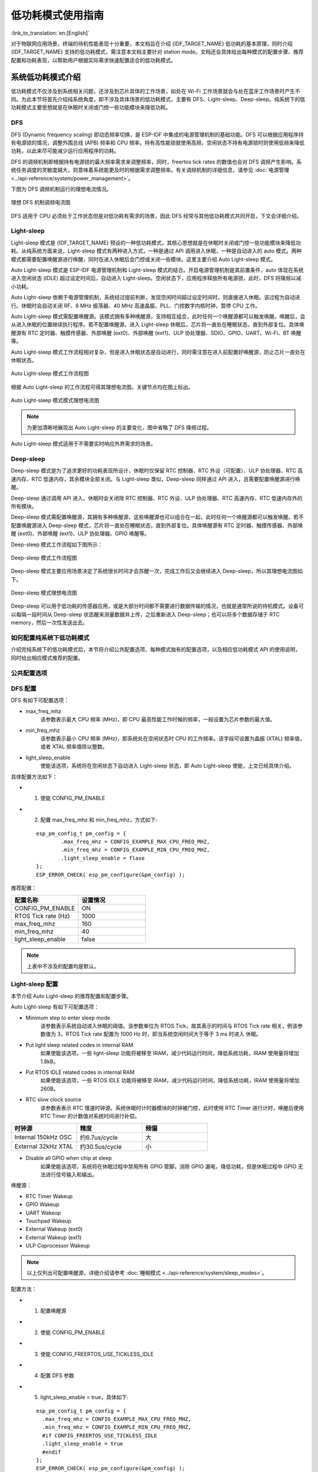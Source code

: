 低功耗模式使用指南
==================

:link_to_translation:`en:[English]`

对于物联网应用场景，终端的待机性能表现十分重要，本文档旨在介绍 {IDF_TARGET_NAME} 低功耗的基本原理，同时介绍 {IDF_TARGET_NAME} 支持的低功耗模式，需注意本文档主要针对 station mode。文档还会具体给出每种模式的配置步骤、推荐配置和功耗表现，以帮助用户根据实际需求快速配置适合的低功耗模式。

系统低功耗模式介绍
----------------------------------

低功耗模式不仅涉及到系统相关问题，还涉及到芯片具体的工作场景，如处在 Wi-Fi 工作场景就会与处在蓝牙工作场景时产生不同。为此本节将首先介绍纯系统角度，即不涉及具体场景的低功耗模式，主要有 DFS、Light-sleep、Deep-sleep。纯系统下的低功耗模式主要思想就是在休眠时关闭或门控一些功能模块来降低功耗。

DFS
++++++++++++++++++++++++++++++++++

DFS (Dynamic frequency scaling) 即动态频率切换，是 ESP-IDF 中集成的电源管理机制的基础功能。DFS 可以根据应用程序持有电源锁的情况，调整外围总线 (APB) 频率和 CPU 频率。持有高性能锁就使用高频，空闲状态不持有电源锁时则使用低频来降低功耗，以此来尽可能减少运行应用程序的功耗。

DFS 的调频机制即根据持有电源锁的最大频率需求来调整频率，同时，freertos tick rates 的数值也会对 DFS 调频产生影响。系统任务调度的灵敏度越大，则意味着系统能更及时的根据需求调整频率。有关调频机制的详细信息，请参见 :doc:`电源管理 <../api-reference/system/power_management>`。

下图为 DFS 调频机制运行的理想电流情况。

.. figure:: ../../_static/Low-power-DFS-current.png
    :align: center

    理想 DFS 机制调频电流图

DFS 适用于 CPU 必须处于工作状态但是对低功耗有需求的场景，因此 DFS 经常与其他低功耗模式共同开启，下文会详细介绍。

Light-sleep
++++++++++++++++++++++++++++++++++

Light-sleep 模式是 {IDF_TARGET_NAME} 预设的一种低功耗模式，其核心思想就是在休眠时关闭或门控一些功能模块来降低功耗。从纯系统方面来说，Light-sleep 模式有两种进入方式，一种是通过 API 调用进入休眠，一种是自动进入的 auto 模式。两种模式都需要配置唤醒源进行唤醒，同时在进入休眠后会门控或关闭一些模块。这里主要介绍 Auto Light-sleep 模式。

Auto Light-sleep 模式是 ESP-IDF 电源管理机制和 Light-sleep 模式的结合。开启电源管理机制是其前置条件，auto 体现在系统进入空闲状态 (IDLE) 超过设定时间后，自动进入 Light-sleep。空闲状态下，应用程序释放所有电源锁，此时，DFS 将降频以减小功耗。

Auto Light-sleep 依赖于电源管理机制，系统经过提前判断，发现空闲时间超过设定时间时，则直接进入休眠。该过程为自动进行。休眠时会自动关闭 RF、8 MHz 振荡器、40 MHz 高速晶振、PLL、门控数字内核时钟，暂停 CPU 工作。

Auto Light-sleep 模式需配置唤醒源。该模式拥有多种唤醒源，支持相互组合，此时任何一个唤醒源都可以触发唤醒。唤醒后，会从进入休眠的位置继续执行程序。若不配置唤醒源，进入 Light-sleep 休眠后，芯片将一直处在睡眠状态，直到外部复位。具体唤醒源有 RTC 定时器、触摸传感器、外部唤醒 (ext0)、外部唤醒 (ext1)、ULP 协处理器、SDIO、GPIO、UART、Wi-Fi、BT 唤醒等。

Auto Light-sleep 模式工作流程相对复杂，但是进入休眠状态是自动进行，同时需注意在进入前配置好唤醒源，防止芯片一直处在休眠状态。

.. figure:: ../../_static/Low-power-auto-light-sleep-process.png
    :align: center

    Auto Light-sleep 模式工作流程图

根据 Auto Light-sleep 的工作流程可得其理想电流图，关键节点均在图上标出。

.. figure:: ../../_static/Low-power-auto-light-sleep-current.png
    :align: center

    Auto Light-sleep 模式模式理想电流图

.. note::
    为更加清晰地展现出 Auto Light-sleep 的主要变化，图中省略了 DFS 降频过程。

Auto Light-sleep 模式适用于不需要实时响应外界需求的场景。

Deep-sleep
++++++++++++++++++++++++++++++++++

Deep-sleep 模式是为了追求更好的功耗表现所设计，休眠时仅保留 RTC 控制器、RTC 外设（可配置）、ULP 协处理器、RTC 高速内存、RTC 低速内存，其余模块全部关闭。与 Light-sleep 类似，Deep-sleep 同样通过 API 进入，且需要配置唤醒源进行唤醒。

Deep-sleep 通过调用 API 进入，休眠时会关闭除 RTC 控制器、RTC 外设、ULP 协处理器、RTC 高速内存、RTC 低速内存外的所有模块。

Deep-sleep 模式需配置唤醒源，其拥有多种唤醒源，这些唤醒源也可以组合在一起，此时任何一个唤醒源都可以触发唤醒。若不配置唤醒源进入 Deep-sleep 模式，芯片将一直处在睡眠状态，直到外部复位。具体唤醒源有 RTC 定时器、触摸传感器、外部唤醒 (ext0)、外部唤醒 (ext1)、ULP 协处理器、GPIO 唤醒等。

Deep-sleep 模式工作流程如下图所示：

.. figure:: ../../_static/Low-power-deep-sleep-process.png
    :align: center

    Deep-sleep 模式工作流程图

Deep-sleep 模式主要应用场景决定了系统很长时间才会苏醒一次，完成工作后又会继续进入 Deep-sleep，所以其理想电流图如下。

.. figure:: ../../_static/Low-power-deep-sleep-current.png
    :align: center

    Deep-sleep 模式理想电流图

Deep-sleep 可以用于低功耗的传感器应用，或是大部分时间都不需要进行数据传输的情况，也就是通常所说的待机模式。设备可以每隔一段时间从 Deep-sleep 状态醒来测量数据并上传，之后重新进入 Deep-sleep；也可以将多个数据存储于 RTC memory，然后一次性发送出去。

如何配置纯系统下低功耗模式
+++++++++++++++++++++++++++++++++++++

介绍完纯系统下的低功耗模式后，本节将介绍公共配置选项、每种模式独有的配置选项，以及相应低功耗模式 API 的使用说明，同时给出相应模式推荐的配置。

公共配置选项
+++++++++++++

.. only:: esp32 or esp32s3

  - 单双核工作模式
    对于多核心芯片，可以选择单核工作模式。


  - RTOS Tick rate (Hz)
    该参数表示系统周期任务调度的频率。例如，当 RTOS Tick rate 配置为 1000 时，系统每毫秒都会进行一次任务调度；空闲时，系统也能够更敏锐的感知到空闲状态。


DFS 配置
+++++++++++++++++++++++

DFS 有如下可配置选项：

- max_freq_mhz
    该参数表示最大 CPU 频率 (MHz)，即 CPU 最高性能工作时候的频率，一般设置为芯片参数的最大值。

- min_freq_mhz
    该参数表示最小 CPU 频率 (MHz)，即系统处在空闲状态时 CPU 的工作频率。该字段可设置为晶振 (XTAL) 频率值，或者 XTAL 频率值除以整数。

- light_sleep_enable
    使能该选项，系统将在空闲状态下自动进入 Light-sleep 状态，即 Auto Light-sleep 使能，上文已经具体介绍。

具体配置方法如下：

- 1. 使能 CONFIG_PM_ENABLE
- 2. 配置 max_freq_mhz 和 min_freq_mhz，方式如下:

  ::

    esp_pm_config_t pm_config = {
            .max_freq_mhz = CONFIG_EXAMPLE_MAX_CPU_FREQ_MHZ,
            .min_freq_mhz = CONFIG_EXAMPLE_MIN_CPU_FREQ_MHZ,
            .light_sleep_enable = flase
    };
    ESP_ERROR_CHECK( esp_pm_configure(&pm_config) );

推荐配置：

.. list-table::
  :header-rows: 1
  :widths: 20 20

  * - 配置名称
    - 设置情况

  * - CONFIG_PM_ENABLE
    - ON

  * - RTOS Tick rate (Hz)
    - 1000

  * - max_freq_mhz
    - 160

  * - min_freq_mhz
    - 40

  * - light_sleep_enable
    - false

.. note::
    上表中不涉及的配置均是默认。


Light-sleep 配置
+++++++++++++++++++

本节介绍 Auto Light-sleep 的推荐配置和配置步骤。

Auto Light-sleep 有如下可配置选项：

- Minimum step to enter sleep mode
    该参数表示系统自动进入休眠的阈值。该参数单位为 RTOS Tick，故其表示的时间与 RTOS Tick rate 相关，例该参数值为 3，RTOS Tick rate 配置为 1000 Hz 时，即当系统空闲时间大于等于 3 ms 时进入 休眠。

- Put light sleep related codes in internal RAM
    如果使能该选项，一些 light-sleep 功能将被移至 IRAM，减少代码运行时间，降低系统功耗，IRAM 使用量将增加 1.8kB。

- Put RTOS IDLE related codes in internal RAM
    如果使能该选项，一些 RTOS IDLE 功能将被移至 IRAM，减少代码运行时间，降低系统功耗，IRAM 使用量将增加 260B。

- RTC slow clock source
    该参数表表示 RTC 慢速时钟源。系统休眠时计时器模块的时钟被门控，此时使用 RTC Timer 进行计时，唤醒后使用 RTC Timer 的计数值对系统时间进行补偿。

.. list-table::
  :header-rows: 1
  :widths: 20 20 20

  * - 时钟源
    - 精度
    - 频偏

  * - Internal 150kHz OSC
    - 约6.7us/cycle
    - 大

  * - External 32kHz XTAL
    - 约30.5us/cycle
    - 小

- Disable all GPIO when chip at sleep
    如果使能该选项，系统将在休眠过程中禁用所有 GPIO 管脚，消除 GPIO 漏电，降低功耗，但是休眠过程中 GPIO 无法进行信号输入和输出。

.. only:: esp32c3 or esp32s3

    - Power down MAC and baseband
        如果使能该选项，系统将在休眠时关闭 Wi-Fi 和蓝牙的 MAC 和 baseband 来降低功耗，休眠电流约降低 100 uA， 但是为保存上下文信息，将额外消耗 5.3 K DRAM。

    - Power down CPU
        如果使能该选项，系统将在休眠时将关闭 CPU 来降低功耗，对于 esp32c3，休眠电流减小 100 uA 左右，对于 esp32s3，休眠电流减小 650 uA 左右。但是为保存上下文信息，对于 esp32c3，将消耗 1.6 KB 的 DRAM 空间，对于 esp32s3，将消耗 8.58 KB 的 DRAM 空间。

    - Power down I/D-cache tag memory
        如果使能该选项，系统将在休眠时关闭 I/D cache tag memory 来降低功耗， 但是为保存 tag memory 信息，将额外消耗最大约 9 KB DRAM，同时因为 tag memory 信息特殊性，如需打开该选项，建议多进行测试。

    - Power down flash in Light-sleep
        如果使能该选项，系统将在 Light-sleep 休眠时关闭 flash，降低系统功耗，该选项的前提是系统没有使用 PSRAM。

唤醒源：

- RTC Timer Wakeup
- GPIO Wakeup
- UART Wakeup
- Touchpad Wakeup
- External Wakeup (ext0)
- External Wakeup (ext1)
- ULP Coprocessor Wakeup

.. note::
    以上仅列出可配置唤醒源，详细介绍请参考 :doc:`睡眠模式 <../api-reference/system/sleep_modes>`。

配置方法：

- 1. 配置唤醒源
- 2. 使能 CONFIG_PM_ENABLE
- 3. 使能 CONFIG_FREERTOS_USE_TICKLESS_IDLE
- 4. 配置 DFS 参数
- 5. light_sleep_enable = true，具体如下:

  ::

    esp_pm_config_t pm_config = {
      .max_freq_mhz = CONFIG_EXAMPLE_MAX_CPU_FREQ_MHZ,
      .min_freq_mhz = CONFIG_EXAMPLE_MIN_CPU_FREQ_MHZ,
      #if CONFIG_FREERTOS_USE_TICKLESS_IDLE
      .light_sleep_enable = true
      #endif
    };
    ESP_ERROR_CHECK( esp_pm_configure(&pm_config) );

- 6. 配置介绍的其余相关参数

推荐配置：

.. only:: esp32c3 or esp32s3

  .. list-table::
   :header-rows: 1
   :widths: 30 15

   * - 配置名称
     - 设置情况

   * - CONFIG_PM_ENABLE
     - ON

   * - CONFIG_FREERTOS_USE_TICKLESS_IDLE
     - ON

   * - max_freq_mhz
     - 160

   * - min_freq_mhz
     - 40

   * - RTOS Tick rate (Hz)
     - 1000

   * - light_sleep_enable
     - true

   * - Minimum step to enter sleep mode
     - 3

   * - Put light sleep codes in IRAM
     - OFF

   * - Put RTOS IDLE codes in IRAM
     - OFF

   * - RTC slow clock source
     - Internal 150kHz OSC

   * - Disable all GPIO when chip at sleep
     - ON

   * - Power down MAC and baseband
     - ON

   * - Power down I/D-cache tag memory
     - ON

   * - Power down CPU
     - ON

   * - Power down flash in light sleep
     - OFF

  .. note::
      上表中不涉及的配置均是默认

.. only:: esp32 or esp32s2

  .. list-table::
    :header-rows: 1
    :widths: 30 15

    * - 配置名称
      - 设置情况

    * - CONFIG_PM_ENABLE
      - ON

    * - CONFIG_FREERTOS_USE_TICKLESS_IDLE
      - ON

    * - max_freq_mhz
      - 160

    * - min_freq_mhz
      - 40

    * - RTOS Tick rate (Hz)
      - 1000

    * - light_sleep_enable
      - true

    * - Minimum step to enter sleep mode
      - 3

    * - Put light sleep codes in IRAM
      - OFF

    * - Put RTOS IDLE codes in IRAM
      - OFF

    * - RTC slow clock source
      - Internal 150kHz OSC

    * - Disable all GPIO when chip at sleep
      - ON

  .. note::
      上表中不涉及的配置均是默认

.. only:: esp32c2

  .. list-table::
   :header-rows: 1
   :widths: 30 15

   * - 配置名称
     - 设置情况

   * - CONFIG_PM_ENABLE
     - ON

   * - CONFIG_FREERTOS_USE_TICKLESS_IDLE
     - ON

   * - max_freq_mhz
     - 120

   * - min_freq_mhz
     - 40

   * - RTOS Tick rate (Hz)
     - 1000

   * - light_sleep_enable
     - true

   * - Minimum step to enter sleep mode
     - 3

   * - Put light sleep codes in IRAM
     - OFF

   * - Put RTOS IDLE codes in IRAM
     - OFF

   * - RTC slow clock source
     - Internal 150kHz OSC

   * - Disable all GPIO when chip at sleep
     - ON

   * - Power down MAC and baseband
     - ON

   * - Power down I/D-cache tag memory
     - ON

   * - Power down CPU
     - ON

   * - Power down flash in light sleep
     - OFF

  .. note::
      上表中不涉及的配置均是默认

Deep-sleep 配置
++++++++++++++++++

对 Deep-sleep 模式来说，除了唤醒源相关配置，其余配置意义已经不大。

Deep-sleep 有如下可配置选项：

- RTC Timer wakeup
- EXT0/1 wakeup
- Touchpad wakeup
- ULP wakeup

.. note::
    以上仅列出可配置唤醒源，详细介绍请参考 :doc:`睡眠模式 <../api-reference/system/sleep_modes>`。

配置步骤：

- 配置唤醒源
- 调用 API，具体如下::

   /* Enter deep sleep */
   esp_deep_sleep_start();

用户可以通过下列配置选项，让一些特定模块在休眠时保持开启状态：

- Power up External 40 MHz XTAL
    在一些特殊应用中，部分模块对休眠时的时钟精度及稳定度有很高要求（例如 BT）。这种情况下，可以考虑在休眠过程中打开 External 40 MHz XTAL。
    打开和关闭代码如下::

      ESP_ERROR_CHECK(esp_sleep_pd_config(ESP_PD_DOMAIN_XTAL, ESP_PD_OPTION_ON));
      ESP_ERROR_CHECK(esp_sleep_pd_config(ESP_PD_DOMAIN_XTAL, ESP_PD_OPTION_OFF));

- Power up Internal 8 MHz OSC
    在一些特殊应用中，部分模块（例如 LEDC）将 Internal 8 MHz OSC 作为时钟源，并且希望在 Light-sleep 休眠过程中也可以正常使用。这种情况下，可以考虑在休眠过程中打开 Internal 8 MHz OSC。
    打开和关闭代码如下::

      ESP_ERROR_CHECK(esp_sleep_pd_config(ESP_PD_DOMAIN_RTC8M, ESP_PD_OPTION_ON));
      ESP_ERROR_CHECK(esp_sleep_pd_config(ESP_PD_DOMAIN_RTC8M, ESP_PD_OPTION_OFF));

.. only:: SOC_WIFI_SUPPORTED

  Wi-Fi 场景下低功耗模式介绍
  ----------------------------------

  上文介绍了纯系统方向下的低功耗模式，但在实际应用中还需结合具体应用场景。本节将结合纯系统下的功耗模式来介绍在 Wi-Fi 场景下的低功耗模式。因为 Wi-Fi 场景的复杂性，本节会会首先介绍 Wi-Fi 省电的基本原理，然后再介绍具体的低功耗模式，同时本节主要针对 station 模式。

  Wi-Fi 场景如何选择低功耗模式
  ++++++++++++++++++++++++++++++++++

  为方便用户选择合适的低功耗模式，在介绍具体内容前先给出 Wi-Fi 场景下低功耗模式总结表，以方便用户根据需求快速选择想要了解的内容。

  .. include:: sleep-current/{IDF_TARGET_PATH_NAME}_summary.inc

  .. note::

      上表中所有电流均为平均电流，表中术语在下文均有介绍，用户可根据需求进行查看


  Wi-Fi 省电的基本原理
  +++++++++++++++++++++

  首先，在 station 的工作过程中，为在接收发送过程中避免冲突，需要长时间监听信道，能耗较大的 RF 模块会一直处于工作中，浪费电量。为此，Wi-Fi 协议引入省电模式。

  省电模式的基本原理是通过减少不必要的监听时间来降低耗能。AP 会缓存进入省电模式的 station 的包，同时周期发送包含 TIM 信息的 Beacon 帧，TIM 会指示 AP 缓存的单播包。TIM 中，DTIM 较为特殊，其会缓存广播包，并以 n 个（由 AP 决定）TIM 为周期发送。对 station 来说，TIM 非必听，而 DTIM 为必听。因此，station 可以选择只在每一个 DTIM 帧前醒来打开 Wi-Fi 相关模块（RF 模块），而不必时刻处于监听状态，这样就能有效降低功耗。

  .. figure:: ../../_static/Low-power-DTIM4.png
      :align: center

      DTIM4 省电模式示意图

  其次，station 从打开到再次关闭 Wi-Fi 相关模块的时间也会影响功耗。除必要的数据传输处理时间外，主要有四项配置会影响时间长短：

    - 时钟准确性导致的 time offset，主要原因是时钟或多或少都会与理想的时间存在偏移，同时偏移的正负不定。
    - 处理 Beacon 漏听后的时间，如漏听后持续监听时间、允许最多丢失 Beacon 数目等，这段时间存不存在以及存在多久都不定，但是可以配置范围。
    - 为了确保能够接受突发数据包而添加的 active 时间，可由配置决定。
    - ILDE 时间是具体某些功耗模式进入条件要求。因此在满足通信需求的情况下，降低工作时间可以改善功耗表现。

  .. figure:: ../../_static/Low-power-time.png
      :align: center

      芯片工作时间组成图

  此外，在 station 没有处于 Wi-Fi 接收或发送状态时，影响功耗的因素变成了芯片的其他模块。不同的功耗模式会配置不同的时钟源，或者动态调整一些模块的工作频率如 CPU，同时还会关闭不同数量的功能模块，这将有效降低芯片的功耗。其实也就是纯系统相关的模式，用户可根据需求自己选择合适的配置。

  如果以时间为横轴，电流大小为纵轴建立坐标轴，那么处在低功耗模式下芯片的理想工作电流图可以简化成下图：

  .. figure:: ../../_static/Low-power-WiFi-base-current.png
      :align: center

      理想情况下 Wi-Fi 场景低功耗模式电流图

  其中 station 要进行 Wi-Fi 通信时，Wi-Fi 相关模块 (PHY) 开启，电流会显著上升，在工作完成前，电流会一直维持在一个较高的水平。工作完成后，芯片会关闭 Wi-Fi 相关模块，这时电流又会降低到一个较低水平。

  可以看出影响功耗表现的主要有三点：interval、period 和 base current。

    - Interval 是 station Wi-Fi 相关模块工作的间隔，既可以由低功耗模式自定义，也可根据 Wi-Fi 协议省电机制（3.1 第一点介绍），由 DTIM 周期决定。可以看出在同等情下，interval 越大，功耗表现会更好，但是响应会更慢，影响通信的及时性。

    - Period 可以看作每次 station Wi-Fi 工作的时间，这段时间的长度也会影响功耗的表现。period 不是一个固定的时长（3.1 第二点介绍），在保证 Wi-Fi 通信正常的情况下，period 持续时间越短，功耗表现越好。但是减少 period 时间，必然会影响通信的可靠性。

    - Base current 是 Wi-Fi 相关模块不工作时芯片的电流，影响其大小的因素很多，不同的功耗模式下休眠策略不同。所以，在满足功能的情况下，优化配置降低该电流大小可以提高功耗表现，但同时关闭其余模块会影响相关功能和芯片的唤醒时间。

  知道了影响功耗的三点因素之后，要想降低功耗应从这三点入手，接下来介绍两种低功耗模式，Modem sleep、Auto Light-sleep。两种模式主要区别就是对三点因素的优化不同。


  Modem-sleep Mode
  ++++++++++++++++++

  Modem-sleep 模式主要工作原理基于 DTIM 机制，周期性的醒来处理 Wi-Fi 相关工作，又在周期间隔之间进入休眠，关闭 PHY（RF 模块）来降低功耗。同时通过 DTIM 机制，station 可以与 AP 保持 Wi-Fi 连接，数据传输。

  Modem-sleep 模式会在 Wi-Fi task 结束后自动进入休眠无需调用 API，休眠时仅会关闭 Wi-Fi 相关模块 (PHY)，其余模块均处在正常上电状态。

  Modem-sleep 模式默认会根据 DTIM 周期或 listen interval（下文介绍）醒来，相当于系统自动设置了一个 Wi-Fi 唤醒源，因此用户无需再配置唤醒源，同时系统主动发包时也可以唤醒。

  Modem-sleep 是一个开关型的模式，调用 API 开启后一直自动运行，其工作流程十分简单，具体如下图。

  .. figure:: ../../_static/Low-power-modem-process.png
      :align: center

      Modem sleep 工作流程图


  根据上文的基本电流图，结合 Modem-sleep 的 工作原理，以 Min Modem（下文介绍）为例可得理想情况下电流变化图。

  .. figure:: ../../_static/Low-power-modem-current.png
      :align: center

      Min Modem-sleep 理想电流图

  Modem-sleep 一般用于 CPU 持续处于工作状态并需要保持 Wi-Fi 连接的应用场景，例如，使用 {IDF_TARGET_NAME} 本地语音唤醒功能，CPU 需要持续采集和处理音频数据。

  DFS+Modem sleep
  ++++++++++++++++++

  Modem sleep 模式休眠状态中 CPU 仍处在工作状态，而 DFS 机制主要作用于 CPU 和 APB 工作频率来降低功耗，因此 DFS + Modem sleep 可以进一步优化功耗表现，又因为 Wi-Fi task 会申请 ESP_PM_CPU_FREQ_MAX 电源锁来保证 Wi-Fi 任务快速运行，所以 DFS + Modem sleep 产生调频只会发生在 base current 阶段，即 Wi-Fi task 结束后。

  在 Wi-Fi 场景下，为了介绍的简化，让用户抓住主要的变化，DFS 可以进行一定的状态简化。具体来说，虽然 DFS 主要根据 CPU 和 APB 两把锁的最高需求来调频，但是 Wi-Fi 场景都需要 CPU 的频率最大化来工作，同时 Wi-Fi task 结束后，也可以理想化的认为，没有其余的工作要完成，这样就可以简单认为经过一段时间会释放两把锁进入空闲状态（IDLE 状态），也同时忽略这段时间锁的变化导致的电流变化，简化状态。

  在 Wi-Fi 场景下，DFS 最终简化为如下流程：

  .. figure:: ../../_static/Low-power-DFS-process.png
      :align: center

      Wi-Fi场景 DFS 简化流程图

  在 Wi-Fi 工作的 active 状态与系统空闲的 IDLE 状态转换，Wi-Fi task 结束后，系统经过一段时间释放了所有锁进入 IDLE 状态，此时 DFS 机制降低频率到设定最低值，忽略了转换状态期间的调频动作，方便理解。

  简化过后的 DFS+Modem sleep 模式理想状态下的电流大小如下图所示：

  .. figure:: ../../_static/Low-power-DFS-modem-current.png
      :align: center

      DFS+Modem sleep 模式理想电流图


  Auto Light-sleep+Wi-Fi 场景
  +++++++++++++++++++++++++++++++

  Auto Light-sleep 模式在 Wi-Fi 场景下是 ESP-IDF 电源管理机制、DTIM 机制和 light-sleep 的结合。开启电源管理是其前置条件，auto 体现在系统进入 IDLE 状态超过设定值后自动进入 light-sleep。同时 auto light sleep 模式同样遵循 DTIM 机制，会自动苏醒，可以与 AP 保持 Wi-Fi 连接。

  Auto Light-sleep 模式在 Wi-Fi 场景下休眠机制与纯系统下一样，仍然依赖于电源管理机制，进入休眠的条件为系统处于 IDLE 状态的时间超过设定时间，并且系统会提前判断空闲时间是否满足条件，若满足直接休眠。该过程为自动进行。休眠时会自动关闭 RF、8 MHz 振荡器、40 MHz 高速晶振、PLL，门控数字内核时钟，暂停 CPU 工作。

  Auto Light-sleep 模式在 Wi-Fi 场景下遵循 DTIM 机制，自动在 DTIM 帧到来前苏醒，相当于系统自动设置了一个 Wi-Fi 唤醒源，因此用户无需再配置唤醒源。同时系统主动发包时也可以唤醒。

  Auto Light-sleep 模式在 Wi-Fi 场景下工作流程较为复杂，但全程都是自动进行，具体如下图所示。

  .. figure:: ../../_static/Low-power-wifi-auto-light-process.png
      :align: center

      Auto Light-sleep 工作流程图

  Auto Light-sleep 模式在 Wi-Fi 场景下经常与 modem sleep 同时开启，这里给出 modem+auto light-sleep 模式的理想电流图，关键节点均在图上标出。

  .. figure:: ../../_static/Low-power-wifi-auto-light-current.png
      :align: center

      modem+auto light-sleep 模式理想电流图

  Auto Light-sleep 模式在 Wi-Fi 场景下可用于需要保持 Wi-Fi 连接，可以实时响应 AP 发来数据的场景。并且在未接收到命令时，CPU 可以处于空闲状态。比如 Wi-Fi 开关的应用，大部分时间 CPU 都是空闲的，直到收到控制命令，CPU 才需要进行 GPIO 的操作。


  Deep-sleep+Wi-Fi 场景
  +++++++++++++++++++++++++++++++++

  Deep-sleep 模式在 Wi-Fi 场景下与纯系统下基本相同，详情可以参考 `Deep-sleep`_ 这里不再介绍。


  如何配置 Wi-Fi 场景下低功耗模式
  +++++++++++++++++++++++++++++++++++++

  介绍完 Wi-Fi 场景下低功耗模式后，本节将介绍公共配置选项、每种模式独有的配置选项，以及相应低功耗模式 API 的使用说明，同时给出相应模式推荐的配置（包含纯系统下的低功耗推荐配置）以及该配置的具体表现。

  公共配置选项：

  - 功耗类：

    - Max Wi-Fi TX power (dBm)
        该参数表示最大 TX 功率，降低该参数会减小发包功耗，但会影响 Wi-Fi 性能，默认设置最大 20。

  - IRAM 类：

    - Wi-Fi IRAM speed optimization
        如果使能该选项，一些 Wi-Fi 功能将被移至 IRAM，减少代码运行时间，降低系统功耗，IRAM 使用量将增加，默认开启。

    - Wi-Fi RX IRAM speed optimization
        如果使能该选项，一些 Wi-Fi RX 功能将被移至 IRAM，减少代码运行时间，降低系统功耗，IRAM 使用量将增加，默认开启。

    - Wi-Fi Sleep IRAM speed optimization
        如果使能该选项，一些 Wi-Fi sleep 功能将被移至 IRAM，减少代码运行时间，降低系统功耗，IRAM 使用量将增加，默认关闭。

  - Wi-Fi 协议类：

    - Minimum active time
        该参数表示 Station 接收完一次数据后需要等待时间。当终端与 AP 进行通信时，AP 发送到终端的数据经常是突发形式的，为确保后续的突发数据能够正常接收到，需要等待一段时间。默认 50。

    - Maximum keep alive time
        该参数表示周期性的发送 sleep null data 来通告 AP 维持连接的时间。在 DTIM 机制下，若 AP 长时间没有某个 station 的包，可能会断开连接，因此需要 station 需要周期发送 sleep null data 维持连接。默认 10。

    - Send gratuitous ARP periodically
        如果使能该选项，Station 将周期性的发送 gratuitous ARP 请求更新 AP ARP 缓存表。如无该需求，可以关闭。

    - Wi-Fi sleep optimize when beacon lost
        如果使能该选项，Station 在检测到已经错过或者丢失 beacon 时，会立即关闭 RF 进入低功耗状态。

  Modem sleep 配置方法如下:

  - 可配置选项

    - Min Modem
        该参数表示 station 按照 DTIM 周期工作，在每个 DTIM 前醒来接收 Beacon，这样不会漏掉广播信息，但是 DTIM 周期由 AP 决定，如果 DTIM 周期较短，省电效果会降低。

    - Max Modem
        该参数表示 station 会自定义一个 listen interval，并以 listen interval 为周期醒来接受 Beacon。这样在 listen interval 较大时会省电，但是容易漏听 DTIM，错过广播数据。


  - 配置方法：

    - 调用 API，选择模式参数::

        typedef enum {
            WIFI_PS_NONE,
            WIFI_PS_MIN_MODEM,
            WIFI_PS_MAX_MODEM,
        } wifi_ps_type_t;
        esp_err_t esp_wifi_set_ps(wifi_ps_type_t type);

      若选择 WIFI_PS_MAX_MODEM，还需配置 listen interval，示例如下::

          #define LISTEN_INTERVAL 3
          wifi_config_t wifi_config = {
              .sta = {
              .ssid = "SSID",
              .password = "Password",
              .listen_interval = LISTEN_INTERVAL,
            },
          };
          ESP_ERROR_CHECK(esp_wifi_set_mode(WIFI_MODE_STA));
          ESP_ERROR_CHECK(esp_wifi_set_config(ESP_IF_WIFI_STA, &wifi_config));
          ESP_ERROR_CHECK(esp_wifi_start());

  配置推荐：

  这里给出的配置推荐是 Min Modem sleep + DFS 开启的配置

  .. list-table::
    :header-rows: 1
    :widths: 20 15

    * - 配置名称
      - 设置情况

    * - WIFI_PS_MIN_MODEM
      - ON

    * - CONFIG_PM_ENABLE
      - ON

    * - RTOS Tick rate (Hz)
      - 1000

    * - max_freq_mhz
      - 160

    * - min_freq_mhz
      - 40

    * - light_sleep_enable
      - false

  配置表现：

  .. include:: sleep-current/{IDF_TARGET_PATH_NAME}_modem_sleep.inc

  Auto Light-sleep + Wi-Fi 场景配置：

  Auto Light-sleep 在 Wi-Fi 场景下的配置比纯系统下少了唤醒源的配置要求，其余几乎与纯系统下配置一致，因此可配置选项、配置步骤、推荐配置的详细介绍可以参考上文 `Light-sleep`_。同时 Wi-Fi 相关配置保持默认。

  配置表现：

  该配置表现为 Auto Light-sleep 纯系统推荐配置 + 默认的 Wi-Fi 相关配置在 Wi-Fi 场景的表现。

  .. include:: sleep-current/{IDF_TARGET_PATH_NAME}_light_sleep.inc

  Deep-sleep + Wi-Fi 场景配置：

  Deep-sleep 模式在 Wi-Fi 场景下的配置与纯系统下配置基本一致，因此可配置选项、配置步骤、推荐配置的详细介绍可以参考上文 `Deep-sleep`_。同时 Wi-Fi 相关配置保持默认。

  配置表现：

  该配置表现为 Deep-sleep 纯系统推荐配置 + 默认的 Wi-Fi 相关配置在 Wi-Fi 场景的表现。

  .. only:: esp32

    平均电流约 5.0 μA

  .. only:: esp32s2

    平均电流约 5.0 μA

  .. only:: esp32s3

    平均电流约 6.9 μA

  .. only:: esp32c3

    平均电流约 4.8 μA

  .. only:: esp32c2

    平均电流约 4.9 μA
